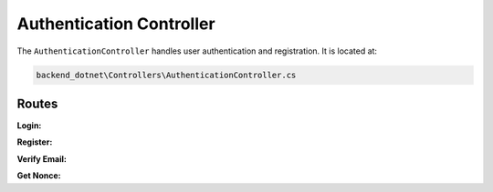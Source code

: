Authentication Controller
=========================

The ``AuthenticationController`` handles user authentication and registration. It is located at:

.. code-block:: none

    backend_dotnet\Controllers\AuthenticationController.cs

Routes
------

**Login:**

.. http:post:: /Authentication/Login

   Authenticates the user with their credentials.

   :reqjson obj request: The user login request object.
   :resjson obj response: The service response object.

**Register:**

.. http:post:: /Authentication/Register

   Registers a new user with the provided information.

   :reqjson obj request: The user registration request object.
   :resjson obj response: The service response object.

**Verify Email:**

.. http:get:: /Authentication/verify-email

   Verifies the user's email address with a provided token.

   :query string email: The user's email address.
   :query string token: The email verification token.
   :resjson obj response: The service response object.

**Get Nonce:**

.. http:get:: /Authentication/GetNonce/{address}

   Retrieves the nonce for a given wallet address.

   :param string address: The wallet address of the user.
   :resjson obj response: The service response object.
   test commit

